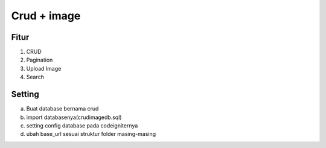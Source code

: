 ###################
Crud + image
###################


*******
Fitur
*******
1. CRUD
2. Pagination
3. Upload Image
4. Search


*******
Setting
*******
a. Buat database bernama crud
b. import databasenya(crudimagedb.sql)
c. setting config database pada codeigniternya
d. ubah base_url sesuai struktur folder masing-masing



